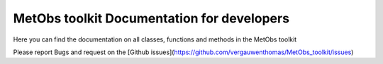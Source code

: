 ********************************************
MetObs toolkit Documentation for developers
********************************************
Here you can find the documentation on all classes, functions and methods in
the MetObs toolkit


Please report Bugs and request on the [Github issues](https://github.com/vergauwenthomas/MetObs_toolkit/issues)


.. autosummary::
   :toctree: _autosummary
   :template: custom-module-template.rst
   :recursive:

   metobs_toolkit

